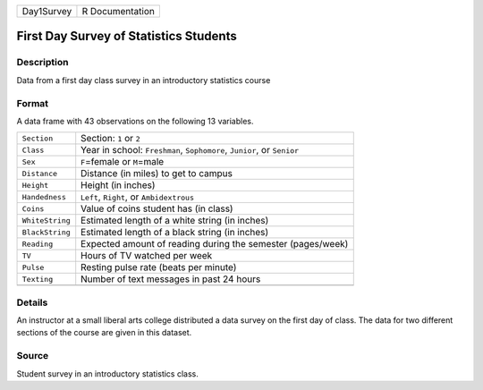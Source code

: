 +------------+-----------------+
| Day1Survey | R Documentation |
+------------+-----------------+

First Day Survey of Statistics Students
---------------------------------------

Description
~~~~~~~~~~~

Data from a first day class survey in an introductory statistics course

Format
~~~~~~

A data frame with 43 observations on the following 13 variables.

+-----------------------------------+-----------------------------------+
| ``Section``                       | Section: ``1`` or ``2``           |
+-----------------------------------+-----------------------------------+
| ``Class``                         | Year in school: ``Freshman``,     |
|                                   | ``Sophomore``, ``Junior``, or     |
|                                   | ``Senior``                        |
+-----------------------------------+-----------------------------------+
| ``Sex``                           | ``F``\ =female or ``M``\ =male    |
+-----------------------------------+-----------------------------------+
| ``Distance``                      | Distance (in miles) to get to     |
|                                   | campus                            |
+-----------------------------------+-----------------------------------+
| ``Height``                        | Height (in inches)                |
+-----------------------------------+-----------------------------------+
| ``Handedness``                    | ``Left``, ``Right``, or           |
|                                   | ``Ambidextrous``                  |
+-----------------------------------+-----------------------------------+
| ``Coins``                         | Value of coins student has (in    |
|                                   | class)                            |
+-----------------------------------+-----------------------------------+
| ``WhiteString``                   | Estimated length of a white       |
|                                   | string (in inches)                |
+-----------------------------------+-----------------------------------+
| ``BlackString``                   | Estimated length of a black       |
|                                   | string (in inches)                |
+-----------------------------------+-----------------------------------+
| ``Reading``                       | Expected amount of reading during |
|                                   | the semester (pages/week)         |
+-----------------------------------+-----------------------------------+
| ``TV``                            | Hours of TV watched per week      |
+-----------------------------------+-----------------------------------+
| ``Pulse``                         | Resting pulse rate (beats per     |
|                                   | minute)                           |
+-----------------------------------+-----------------------------------+
| ``Texting``                       | Number of text messages in past   |
|                                   | 24 hours                          |
+-----------------------------------+-----------------------------------+
|                                   |                                   |
+-----------------------------------+-----------------------------------+

Details
~~~~~~~

An instructor at a small liberal arts college distributed a data survey
on the first day of class. The data for two different sections of the
course are given in this dataset.

Source
~~~~~~

Student survey in an introductory statistics class.
